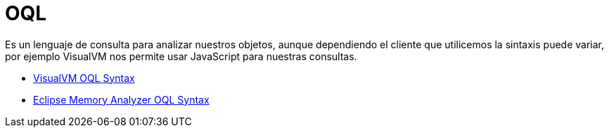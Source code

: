 = OQL

Es un lenguaje de consulta para analizar nuestros objetos, aunque dependiendo el cliente que utilicemos la sintaxis puede variar, por ejemplo
VisualVM nos permite usar JavaScript para nuestras consultas.

* https://htmlpreview.github.io/?https://raw.githubusercontent.com/visualvm/visualvm.java.net.backup/master/www/oqlhelp.html[VisualVM OQL Syntax]
* https://help.eclipse.org/luna/index.jsp?topic=%2Forg.eclipse.mat.ui.help%2Freference%2Foqlsyntax.html[Eclipse Memory Analyzer OQL Syntax]